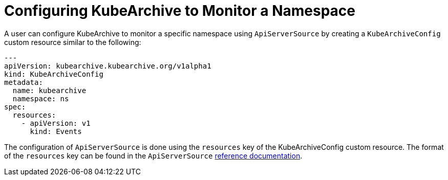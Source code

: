 = Configuring KubeArchive to Monitor a Namespace

A user can configure KubeArchive to monitor a specific namespace using `ApiServerSource` by creating
a `KubeArchiveConfig` custom resource similar to the following:
[source,yaml]
----
---
apiVersion: kubearchive.kubearchive.org/v1alpha1
kind: KubeArchiveConfig
metadata:
  name: kubearchive
  namespace: ns
spec:
  resources:
    - apiVersion: v1
      kind: Events
----
The configuration of `ApiServerSource` is done using the `resources` key of the KubeArchiveConfig custom
resource. The format of the `resources` key can be found in the `ApiServerSource`
link:https://knative.dev/docs/eventing/sources/apiserversource/reference/#resources-parameter[reference documentation].
